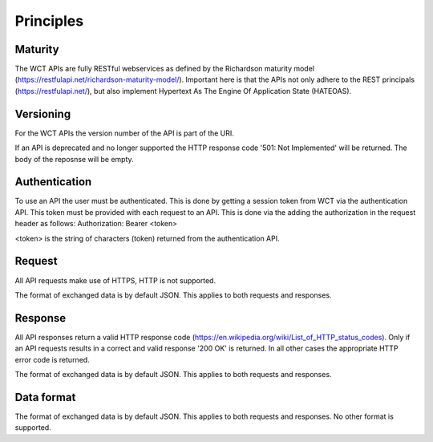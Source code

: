 ==========
Principles
==========

Maturity
========
The WCT APIs are fully RESTful webservices as defined by the Richardson maturity model (https://restfulapi.net/richardson-maturity-model/).
Important here is that the APIs not only adhere to the REST principals (https://restfulapi.net/), but also implement Hypertext As 
The Engine Of Application State (HATEOAS).

Versioning
==========
For the WCT APIs the version number of the API is part of the URI.

If an API is deprecated and no longer supported the HTTP response code '501: Not Implemented' will be returned. The body of the 
reposnse will be empty.

Authentication
==============
To use an API the user must be authenticated. This is done by getting a session token from WCT via the authentication API. This
token must be provided with each request to an API. This is done via the adding the authorization in the request header as follows:
Authorization: Bearer <token>

<token> is the string of characters (token) returned from the authentication API.

Request
=======
All API requests make use of HTTPS, HTTP is not supported.
 
The format of exchanged data is by default JSON. This applies to both requests and responses.

Response
========
All API responses return a valid HTTP response code (https://en.wikipedia.org/wiki/List_of_HTTP_status_codes). Only if an API requests
results in a correct and valid response '200 OK' is returned. In all other cases the appropriate HTTP error code is returned.

The format of exchanged data is by default JSON. This applies to both requests and responses.
 
Data format
===========
The format of exchanged data is by default JSON. This applies to both requests and responses. No other format is supported.
